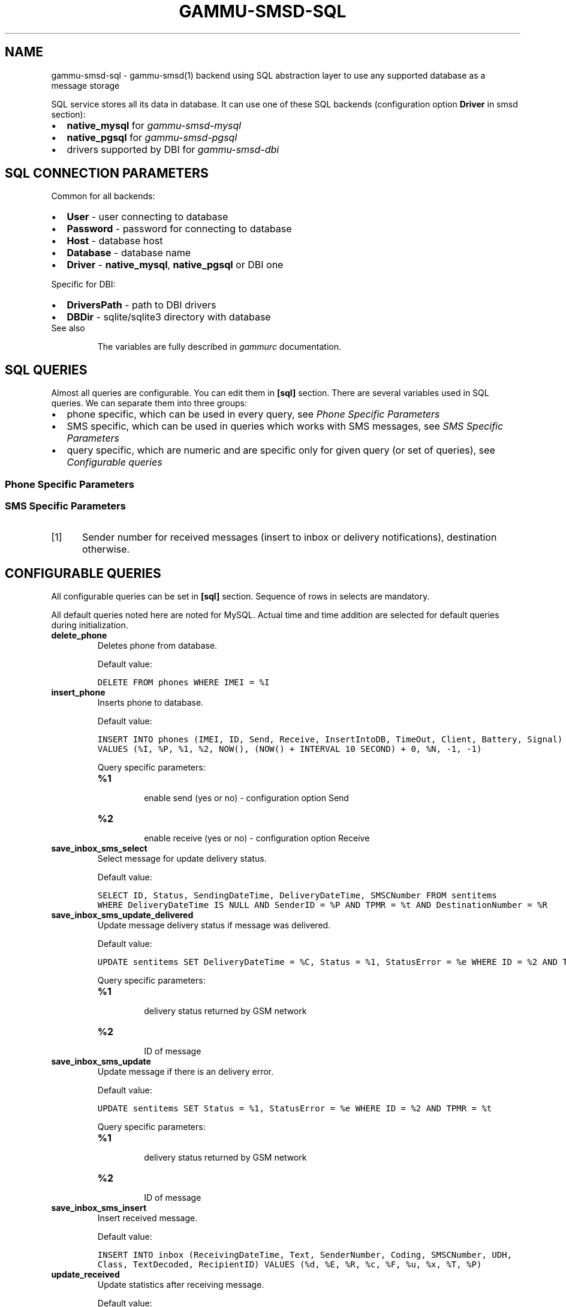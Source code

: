 .TH "GAMMU-SMSD-SQL" "7" "January 07, 2011" "1.28.96" "Gammu"
.SH NAME
gammu-smsd-sql \- gammu-smsd(1) backend using SQL abstraction layer to use any supported database as a message storage
.
.nr rst2man-indent-level 0
.
.de1 rstReportMargin
\\$1 \\n[an-margin]
level \\n[rst2man-indent-level]
level margin: \\n[rst2man-indent\\n[rst2man-indent-level]]
-
\\n[rst2man-indent0]
\\n[rst2man-indent1]
\\n[rst2man-indent2]
..
.de1 INDENT
.\" .rstReportMargin pre:
. RS \\$1
. nr rst2man-indent\\n[rst2man-indent-level] \\n[an-margin]
. nr rst2man-indent-level +1
.\" .rstReportMargin post:
..
.de UNINDENT
. RE
.\" indent \\n[an-margin]
.\" old: \\n[rst2man-indent\\n[rst2man-indent-level]]
.nr rst2man-indent-level -1
.\" new: \\n[rst2man-indent\\n[rst2man-indent-level]]
.in \\n[rst2man-indent\\n[rst2man-indent-level]]u
..
.\" Man page generated from reStructeredText.
.
.sp
SQL service stores all its data in database. It can use one of these SQL backends
(configuration option \fBDriver\fP in smsd section):
.INDENT 0.0
.IP \(bu 2
.
\fBnative_mysql\fP for \fIgammu\-smsd\-mysql\fP
.IP \(bu 2
.
\fBnative_pgsql\fP for \fIgammu\-smsd\-pgsql\fP
.IP \(bu 2
.
drivers supported by DBI for \fIgammu\-smsd\-dbi\fP
.UNINDENT
.SH SQL CONNECTION PARAMETERS
.sp
Common for all backends:
.INDENT 0.0
.IP \(bu 2
.
\fBUser\fP \- user connecting to database
.IP \(bu 2
.
\fBPassword\fP \- password for connecting to database
.IP \(bu 2
.
\fBHost\fP \- database host
.IP \(bu 2
.
\fBDatabase\fP \- database name
.IP \(bu 2
.
\fBDriver\fP \- \fBnative_mysql\fP, \fBnative_pgsql\fP or DBI one
.UNINDENT
.sp
Specific for DBI:
.INDENT 0.0
.IP \(bu 2
.
\fBDriversPath\fP \- path to DBI drivers
.IP \(bu 2
.
\fBDBDir\fP \- sqlite/sqlite3 directory with database
.UNINDENT
.IP "See also"
.sp
The variables are fully described in \fIgammurc\fP documentation.
.RE
.SH SQL QUERIES
.sp
Almost all queries are configurable. You can edit them in
\fB[sql]\fP section. There are several variables used in SQL
queries. We can separate them into three groups:
.INDENT 0.0
.IP \(bu 2
.
phone specific, which can be used in every query, see \fI\%Phone Specific Parameters\fP
.IP \(bu 2
.
SMS specific, which can be used in queries which works with SMS messages, see \fI\%SMS Specific Parameters\fP
.IP \(bu 2
.
query specific, which are numeric and are specific only for given query (or set of queries), see \fI\%Configurable queries\fP
.UNINDENT
.SS Phone Specific Parameters
.TS
center;
|l|l|.
_
T{
Parameter
T}	T{
Description
T}
_
T{
\fB%I\fP
T}	T{
IMEI of phone
T}
_
T{
\fB%P\fP
T}	T{
PHONE ID (hostname)
T}
_
T{
\fB%N\fP
T}	T{
client name (eg. Gammu 1.12.3)
T}
_
.TE
.SS SMS Specific Parameters
.TS
center;
|l|l|.
_
T{
Parameter
T}	T{
Description
T}
_
T{
\fB%R\fP
T}	T{
remote number [1]
T}
_
T{
\fB%C\fP
T}	T{
delivery datetime
T}
_
T{
\fB%e\fP
T}	T{
delivery status on receiving or status error on sending
T}
_
T{
\fB%t\fP
T}	T{
message reference
T}
_
T{
\fB%d\fP
T}	T{
receiving datetime for received sms
T}
_
T{
\fB%E\fP
T}	T{
encoded text of SMS
T}
_
T{
\fB%c\fP
T}	T{
SMS coding (ie 8bit or UnicodeNoCompression)
T}
_
T{
\fB%F\fP
T}	T{
sms centre number
T}
_
T{
\fB%u\fP
T}	T{
UDH header
T}
_
T{
\fB%x\fP
T}	T{
class
T}
_
T{
\fB%T\fP
T}	T{
decoded SMS text
T}
_
T{
\fB%A\fP
T}	T{
CreatorID of SMS (sending sms)
T}
_
T{
\fB%V\fP
T}	T{
relative validity
T}
_
.TE
.IP [1] 5
.
Sender number for received messages (insert to inbox or delivery notifications), destination otherwise.
.SH CONFIGURABLE QUERIES
.sp
All configurable queries can be set in \fB[sql]\fP section. Sequence of rows in selects are mandatory.
.sp
All default queries noted here are noted for MySQL. Actual time and time addition
are selected for default queries during initialization.
.INDENT 0.0
.TP
.B delete_phone
.
Deletes phone from database.
.sp
Default value:
.sp
.nf
.ft C
DELETE FROM phones WHERE IMEI = %I
.ft P
.fi
.UNINDENT
.INDENT 0.0
.TP
.B insert_phone
.
Inserts phone to database.
.sp
Default value:
.sp
.nf
.ft C
INSERT INTO phones (IMEI, ID, Send, Receive, InsertIntoDB, TimeOut, Client, Battery, Signal)
VALUES (%I, %P, %1, %2, NOW(), (NOW() + INTERVAL 10 SECOND) + 0, %N, \-1, \-1)
.ft P
.fi
.sp
Query specific parameters:
.INDENT 7.0
.TP
.B \fB%1\fP
.sp
enable send (yes or no) \- configuration option Send
.TP
.B \fB%2\fP
.sp
enable receive (yes or no)  \- configuration option Receive
.UNINDENT
.UNINDENT
.INDENT 0.0
.TP
.B save_inbox_sms_select
.
Select message for update delivery status.
.sp
Default value:
.sp
.nf
.ft C
SELECT ID, Status, SendingDateTime, DeliveryDateTime, SMSCNumber FROM sentitems
WHERE DeliveryDateTime IS NULL AND SenderID = %P AND TPMR = %t AND DestinationNumber = %R
.ft P
.fi
.UNINDENT
.INDENT 0.0
.TP
.B save_inbox_sms_update_delivered
.
Update message delivery status if message was delivered.
.sp
Default value:
.sp
.nf
.ft C
UPDATE sentitems SET DeliveryDateTime = %C, Status = %1, StatusError = %e WHERE ID = %2 AND TPMR = %t
.ft P
.fi
.sp
Query specific parameters:
.INDENT 7.0
.TP
.B \fB%1\fP
.sp
delivery status returned by GSM network
.TP
.B \fB%2\fP
.sp
ID of message
.UNINDENT
.UNINDENT
.INDENT 0.0
.TP
.B save_inbox_sms_update
.
Update message if there is an delivery error.
.sp
Default value:
.sp
.nf
.ft C
UPDATE sentitems SET Status = %1, StatusError = %e WHERE ID = %2 AND TPMR = %t
.ft P
.fi
.sp
Query specific parameters:
.INDENT 7.0
.TP
.B \fB%1\fP
.sp
delivery status returned by GSM network
.TP
.B \fB%2\fP
.sp
ID of message
.UNINDENT
.UNINDENT
.INDENT 0.0
.TP
.B save_inbox_sms_insert
.
Insert received message.
.sp
Default value:
.sp
.nf
.ft C
INSERT INTO inbox (ReceivingDateTime, Text, SenderNumber, Coding, SMSCNumber, UDH,
Class, TextDecoded, RecipientID) VALUES (%d, %E, %R, %c, %F, %u, %x, %T, %P)
.ft P
.fi
.UNINDENT
.INDENT 0.0
.TP
.B update_received
.
Update statistics after receiving message.
.sp
Default value:
.sp
.nf
.ft C
UPDATE phones SET Received = Received + 1 WHERE IMEI = %I
.ft P
.fi
.UNINDENT
.INDENT 0.0
.TP
.B refresh_send_status
.
Update messages in outbox.
.sp
Default value:
.sp
.nf
.ft C
UPDATE outbox SET SendingTimeOut = (NOW() + INTERVAL locktime SECOND) + 0
WHERE ID = %1 AND (SendingTimeOut < NOW() OR SendingTimeOut IS NULL)
.ft P
.fi
.sp
Query specific parameters:
.INDENT 7.0
.TP
.B \fB%1\fP
.sp
ID of message
.UNINDENT
.UNINDENT
.INDENT 0.0
.TP
.B find_outbox_sms_id
.
Find sms messages for sending.
.sp
Default value:
.sp
.nf
.ft C
SELECT ID, InsertIntoDB, SendingDateTime, SenderID FROM outbox
WHERE SendingDateTime < NOW() AND SendingTimeOut <  NOW() AND
( SenderID is NULL OR SenderID = \(aq\(aq OR SenderID = %P ) ORDER BY InsertIntoDB ASC LIMIT %1
.ft P
.fi
.sp
Query specific parameters:
.INDENT 7.0
.TP
.B \fB%1\fP
.sp
limit of sms messages sended in one walk in loop
.UNINDENT
.UNINDENT
.INDENT 0.0
.TP
.B find_outbox_body
.
Select body of message.
.sp
Default value:
.sp
.nf
.ft C
SELECT Text, Coding, UDH, Class, TextDecoded, ID, DestinationNumber, MultiPart,
RelativeValidity, DeliveryReport, CreatorID FROM outbox WHERE ID=%1
.ft P
.fi
.sp
Query specific parameters:
.INDENT 7.0
.TP
.B \fB%1\fP
.sp
ID of message
.UNINDENT
.UNINDENT
.INDENT 0.0
.TP
.B find_outbox_multipart
.
Select remaining parts of sms message.
.sp
Default value:
.sp
.nf
.ft C
SELECT Text, Coding, UDH, Class, TextDecoded, ID, SequencePosition
FROM outbox_multipart WHERE ID=%1 AND SequencePosition=%2
.ft P
.fi
.sp
Query specific parameters:
.INDENT 7.0
.TP
.B \fB%1\fP
.sp
ID of message
.TP
.B \fB%2\fP
.sp
Number of multipart message
.UNINDENT
.UNINDENT
.INDENT 0.0
.TP
.B delete_outbox
.
Remove messages from outbox after threir successful send.
.sp
Default value:
.sp
.nf
.ft C
DELETE FROM outbox WHERE ID=%1
.ft P
.fi
.sp
Query specific parameters:
.INDENT 7.0
.TP
.B \fB%1\fP
.sp
ID of message
.UNINDENT
.UNINDENT
.INDENT 0.0
.TP
.B delete_outbox_multipart
.
Remove messages from outbox_multipart after threir successful send.
.sp
Default value:
.sp
.nf
.ft C
DELETE FROM outbox_multipart WHERE ID=%1
.ft P
.fi
.sp
Query specific parameters:
.INDENT 7.0
.TP
.B \fB%1\fP
.sp
ID of message
.UNINDENT
.UNINDENT
.INDENT 0.0
.TP
.B create_outbox
.
Create message (insert to outbox).
.sp
Default value:
.sp
.nf
.ft C
INSERT INTO outbox (CreatorID, SenderID, DeliveryReport, MultiPart,
InsertIntoDB, Text, DestinationNumber, RelativeValidity, Coding, UDH, Class,
TextDecoded) VALUES (%1, %P, %2, %3, NOW(), %E, %R, %V, %c, %u, %x, %T)
.ft P
.fi
.sp
Query specific parameters:
.INDENT 7.0
.TP
.B \fB%1\fP
.sp
creator of message
.TP
.B \fB%2\fP
.sp
delivery status report \- yes/default
.TP
.B \fB%3\fP
.sp
multipart \- FALSE/TRUE
.TP
.B \fB%4\fP
.sp
Part (part number)
.TP
.B \fB%5\fP
.sp
ID of message
.UNINDENT
.UNINDENT
.INDENT 0.0
.TP
.B create_outbox_multipart
.
Create message remaining parts.
.sp
Default value:
.sp
.nf
.ft C
INSERT INTO outbox_multipart (SequencePosition, Text, Coding, UDH, Class,
TextDecoded, ID) VALUES (%4, %E, %c, %u, %x, %T, %5)
.ft P
.fi
.sp
Query specific parameters:
.INDENT 7.0
.TP
.B \fB%1\fP
.sp
creator of message
.TP
.B \fB%2\fP
.sp
delivery status report \- yes/default
.TP
.B \fB%3\fP
.sp
multipart \- FALSE/TRUE
.TP
.B \fB%4\fP
.sp
Part (part number)
.TP
.B \fB%5\fP
.sp
ID of message
.UNINDENT
.UNINDENT
.INDENT 0.0
.TP
.B add_sent_info
.
Insert to sentitems.
.sp
Default value:
.sp
.nf
.ft C
INSERT INTO sentitems (CreatorID,ID,SequencePosition,Status,SendingDateTime,
SMSCNumber, TPMR, SenderID,Text,DestinationNumber,Coding,UDH,Class,TextDecoded,
InsertIntoDB,RelativeValidity)
VALUES (%A, %1, %2, %3, NOW(), %F, %4, %P, %E, %R, %c, %u, %x, %T, %5, %V)
.ft P
.fi
.sp
Query specific parameters:
.INDENT 7.0
.TP
.B \fB%1\fP
.sp
ID of sms message
.TP
.B \fB%2\fP
.sp
part number (for multipart sms)
.TP
.B \fB%3\fP
.sp
message state (SendingError, Error, SendingOK, SendingOKNoReport)
.TP
.B \fB%4\fP
.sp
message reference (TPMR)
.TP
.B \fB%5\fP
.sp
time when inserted in db
.UNINDENT
.UNINDENT
.INDENT 0.0
.TP
.B update_sent
.
Update sent statistics after sending message.
.sp
Default value:
.sp
.nf
.ft C
UPDATE phones SET Sent= Sent + 1 WHERE IMEI = %I
.ft P
.fi
.UNINDENT
.INDENT 0.0
.TP
.B refresh_phone_status
.
Update phone status (battery, signal).
.sp
Default value:
.sp
.nf
.ft C
UPDATE phones SET TimeOut= (NOW() + INTERVAL 10 SECOND) + 0,
Battery = %1, Signal = %2 WHERE IMEI = %I
.ft P
.fi
.sp
Query specific parameters:
.INDENT 7.0
.TP
.B \fB%1\fP
.sp
battery percent
.TP
.B \fB%2\fP
.sp
signal percent
.UNINDENT
.UNINDENT
.SH AUTHOR
Michal Čihař <michal@cihar.com>
.SH COPYRIGHT
2009-2011, Michal Čihař <michal@cihar.com>
.\" Generated by docutils manpage writer.
.\" 
.

